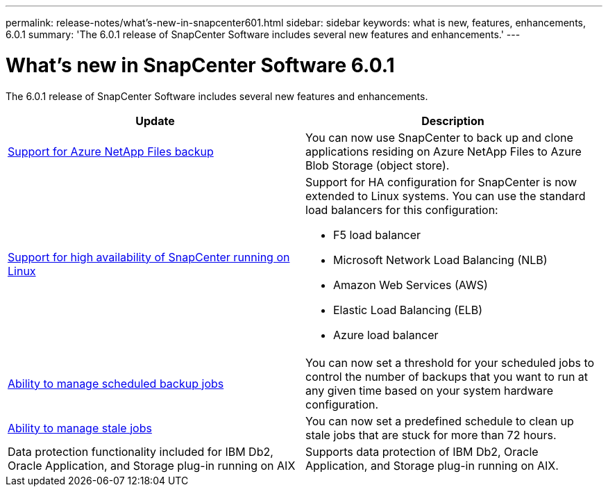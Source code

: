 ---
permalink: release-notes/what's-new-in-snapcenter601.html
sidebar: sidebar
keywords: what is new, features, enhancements, 6.0.1
summary: 'The 6.0.1 release of SnapCenter Software includes several new features and enhancements.'
---

= What's new in SnapCenter Software 6.0.1
:icons: font
:imagesdir: ../media/

[.lead]

The 6.0.1 release of SnapCenter Software includes several new features and enhancements.

|===
| Update | Description

| link:https://docs.netapp.com/us-en/snapcenter-60/protect-azure/protect-applications-azure-netapp-files.html[Support for Azure NetApp Files backup]
a|
You can now use SnapCenter to back up and clone applications residing on Azure NetApp Files to Azure Blob Storage (object store).

| link:https://docs.netapp.com/us-en/snapcenter-60/install/concept_configure_snapcenter_servers_for_high_availabiity_using_f5.html[Support for high availability of SnapCenter running on Linux]
a|
Support for HA configuration for SnapCenter is now extended to Linux systems. You can use the standard load balancers for this configuration:

* F5 load balancer
* Microsoft Network Load Balancing (NLB)
* Amazon Web Services (AWS) 
* Elastic Load Balancing (ELB)
* Azure load balancer

| link:https://docs.netapp.com/us-en/snapcenter-60/admin/concept_monitor_jobs_schedules_events_and_logs.html#manage-scheduled-backup-jobs[Ability to manage scheduled backup jobs]
a|
You can now set a threshold for your scheduled jobs to control the number of backups that you want to run at any given time based on your system hardware configuration.

| link:https://docs.netapp.com/us-en/snapcenter-60/admin/concept_monitor_jobs_schedules_events_and_logs.html#manage-stale-jobs[Ability to manage stale jobs]
a|
You can now set a predefined schedule to clean up stale jobs that are stuck for more than 72 hours.

| Data protection functionality included for IBM Db2, Oracle Application, and Storage plug-in running on AIX
a|
Supports data protection of IBM Db2, Oracle Application, and Storage plug-in running on AIX.
|===

